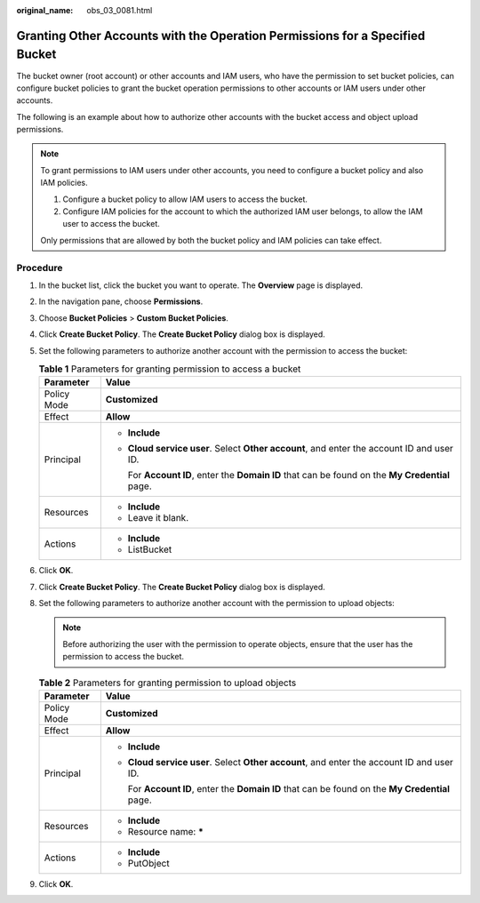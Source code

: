 :original_name: obs_03_0081.html

.. _obs_03_0081:

Granting Other Accounts with the Operation Permissions for a Specified Bucket
=============================================================================

The bucket owner (root account) or other accounts and IAM users, who have the permission to set bucket policies, can configure bucket policies to grant the bucket operation permissions to other accounts or IAM users under other accounts.

The following is an example about how to authorize other accounts with the bucket access and object upload permissions.

.. note::

   To grant permissions to IAM users under other accounts, you need to configure a bucket policy and also IAM policies.

   #. Configure a bucket policy to allow IAM users to access the bucket.
   #. Configure IAM policies for the account to which the authorized IAM user belongs, to allow the IAM user to access the bucket.

   Only permissions that are allowed by both the bucket policy and IAM policies can take effect.

Procedure
---------

#. In the bucket list, click the bucket you want to operate. The **Overview** page is displayed.
#. In the navigation pane, choose **Permissions**.
#. Choose **Bucket Policies** > **Custom Bucket Policies**.
#. Click **Create Bucket Policy**. The **Create Bucket Policy** dialog box is displayed.
#. Set the following parameters to authorize another account with the permission to access the bucket:

   .. table:: **Table 1** Parameters for granting permission to access a bucket

      +-----------------------------------+-------------------------------------------------------------------------------------------------+
      | Parameter                         | Value                                                                                           |
      +===================================+=================================================================================================+
      | Policy Mode                       | **Customized**                                                                                  |
      +-----------------------------------+-------------------------------------------------------------------------------------------------+
      | Effect                            | **Allow**                                                                                       |
      +-----------------------------------+-------------------------------------------------------------------------------------------------+
      | Principal                         | -  **Include**                                                                                  |
      |                                   |                                                                                                 |
      |                                   | -  **Cloud service user**. Select **Other account**, and enter the account ID and user ID.      |
      |                                   |                                                                                                 |
      |                                   |    For **Account ID**, enter the **Domain ID** that can be found on the **My Credential** page. |
      +-----------------------------------+-------------------------------------------------------------------------------------------------+
      | Resources                         | -  **Include**                                                                                  |
      |                                   | -  Leave it blank.                                                                              |
      +-----------------------------------+-------------------------------------------------------------------------------------------------+
      | Actions                           | -  **Include**                                                                                  |
      |                                   | -  ListBucket                                                                                   |
      +-----------------------------------+-------------------------------------------------------------------------------------------------+

#. Click **OK**.
#. Click **Create Bucket Policy**. The **Create Bucket Policy** dialog box is displayed.
#. Set the following parameters to authorize another account with the permission to upload objects:

   .. note::

      Before authorizing the user with the permission to operate objects, ensure that the user has the permission to access the bucket.

   .. table:: **Table 2** Parameters for granting permission to upload objects

      +-----------------------------------+-------------------------------------------------------------------------------------------------+
      | Parameter                         | Value                                                                                           |
      +===================================+=================================================================================================+
      | Policy Mode                       | **Customized**                                                                                  |
      +-----------------------------------+-------------------------------------------------------------------------------------------------+
      | Effect                            | **Allow**                                                                                       |
      +-----------------------------------+-------------------------------------------------------------------------------------------------+
      | Principal                         | -  **Include**                                                                                  |
      |                                   |                                                                                                 |
      |                                   | -  **Cloud service user**. Select **Other account**, and enter the account ID and user ID.      |
      |                                   |                                                                                                 |
      |                                   |    For **Account ID**, enter the **Domain ID** that can be found on the **My Credential** page. |
      +-----------------------------------+-------------------------------------------------------------------------------------------------+
      | Resources                         | -  **Include**                                                                                  |
      |                                   | -  Resource name: **\***                                                                        |
      +-----------------------------------+-------------------------------------------------------------------------------------------------+
      | Actions                           | -  **Include**                                                                                  |
      |                                   | -  PutObject                                                                                    |
      +-----------------------------------+-------------------------------------------------------------------------------------------------+

#. Click **OK**.
